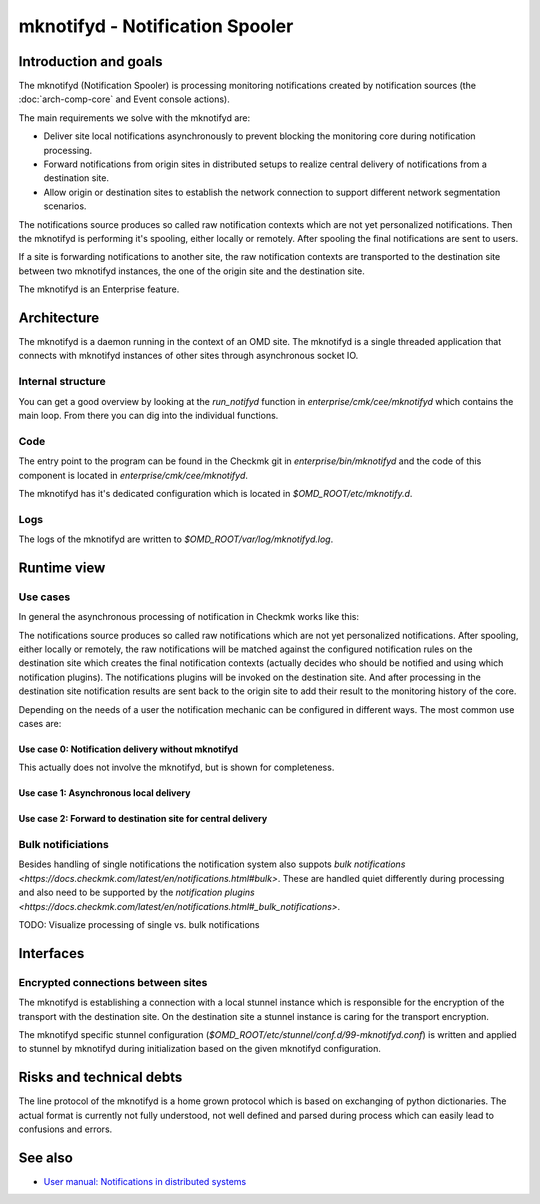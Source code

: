 ================================
mknotifyd - Notification Spooler
================================

Introduction and goals
======================

The mknotifyd (Notification Spooler) is processing monitoring notifications
created by notification sources (the :doc:`arch-comp-core` and Event console
actions).

The main requirements we solve with the mknotifyd are:

* Deliver site local notifications asynchronously to prevent blocking the
  monitoring core during notification processing.
* Forward notifications from origin sites in distributed setups to realize
  central delivery of notifications from a destination site.
* Allow origin or destination sites to establish the network connection to
  support different network segmentation scenarios.

The notifications source produces so called raw notification contexts which are
not yet personalized notifications. Then the mknotifyd is performing it's
spooling, either locally or remotely. After spooling the final notifications are
sent to users.

If a site is forwarding notifications to another site, the raw notification
contexts are transported to the destination site between two mknotifyd
instances, the one of the origin site and the destination site.

The mknotifyd is an Enterprise feature.

Architecture
============

The mknotifyd is a daemon running in the context of an OMD site. The mknotifyd
is a single threaded application that connects with mknotifyd instances of other
sites through asynchronous socket IO.

Internal structure
------------------

You can get a good overview by looking at the `run_notifyd` function in
`enterprise/cmk/cee/mknotifyd` which contains the main loop. From there you
can dig into the individual functions.

Code
----

The entry point to the program can be found in the Checkmk git in
`enterprise/bin/mknotifyd` and the code of this component is located in
`enterprise/cmk/cee/mknotifyd`.

The mknotifyd has it's dedicated configuration which is located in
`$OMD_ROOT/etc/mknotify.d`.

Logs
----

The logs of the mknotifyd are written to `$OMD_ROOT/var/log/mknotifyd.log`.

Runtime view
============

Use cases
---------

In general the asynchronous processing of notification in Checkmk works like
this:

The notifications source produces so called raw notifications which are not yet
personalized notifications. After spooling, either locally or remotely, the raw
notifications will be matched against the configured notification rules on the
destination site which creates the final notification contexts (actually decides
who should be notified and using which notification plugins). The notifications
plugins will be invoked on the destination site. And after processing in the
destination site notification results are sent back to the origin site to add
their result to the monitoring history of the core.

Depending on the needs of a user the notification mechanic can be configured in
different ways. The most common use cases are:

Use case 0: Notification delivery without mknotifyd
~~~~~~~~~~~~~~~~~~~~~~~~~~~~~~~~~~~~~~~~~~~~~~~~~~~

This actually does not involve the mknotifyd, but is shown for completeness.

.. uml:: arch-comp-mknotifyd-uc0-no-mknotifyd.puml

Use case 1: Asynchronous local delivery
~~~~~~~~~~~~~~~~~~~~~~~~~~~~~~~~~~~~~~~

.. uml:: arch-comp-mknotifyd-uc1-mknotifyd-async-local.puml

Use case 2: Forward to destination site for central delivery
~~~~~~~~~~~~~~~~~~~~~~~~~~~~~~~~~~~~~~~~~~~~~~~~~~~~~~~~~~~~

.. uml:: arch-comp-mknotifyd-uc2-mknotifyd-remote.puml

Bulk notificiations
-------------------

Besides handling of single notifications the notification system also suppots
`bulk notifications <https://docs.checkmk.com/latest/en/notifications.html#bulk>`.
These are handled quiet differently during processing and also need to be
supported by the `notification plugins <https://docs.checkmk.com/latest/en/notifications.html#_bulk_notifications>`.

TODO: Visualize processing of single vs. bulk notifications

Interfaces
==========

Encrypted connections between sites
-----------------------------------

.. uml::

  package "Site A" {
    component mknotifyd as mknotifyd_site_a
    component stunnel as stunnel_site_a
  }
  package "Site B" {
    component mknotifyd as mknotifyd_site_b
    component stunnel as stunnel_site_b
  }
  interface TLS as tls

  mknotifyd_site_a - stunnel_site_a
  stunnel_site_a - tls
  tls - stunnel_site_b
  stunnel_site_b - mknotifyd_site_b

The mknotifyd is establishing a connection with a local stunnel instance which
is responsible for the encryption of the transport with the destination site. On
the destination site a stunnel instance is caring for the transport encryption.

The mknotifyd specific stunnel configuration
(`$OMD_ROOT/etc/stunnel/conf.d/99-mknotifyd.conf`) is written and applied to
stunnel by mknotifyd during initialization based on the given mknotifyd
configuration.

Risks and technical debts
=========================

The line protocol of the mknotifyd is a home grown protocol which is based on
exchanging of python dictionaries. The actual format is currently not fully
understood, not well defined and parsed during process which can easily lead to
confusions and errors.

See also
========
- `User manual: Notifications in distributed systems <https://docs.checkmk.com/latest/en/distributed_monitoring.html#notifications>`_

